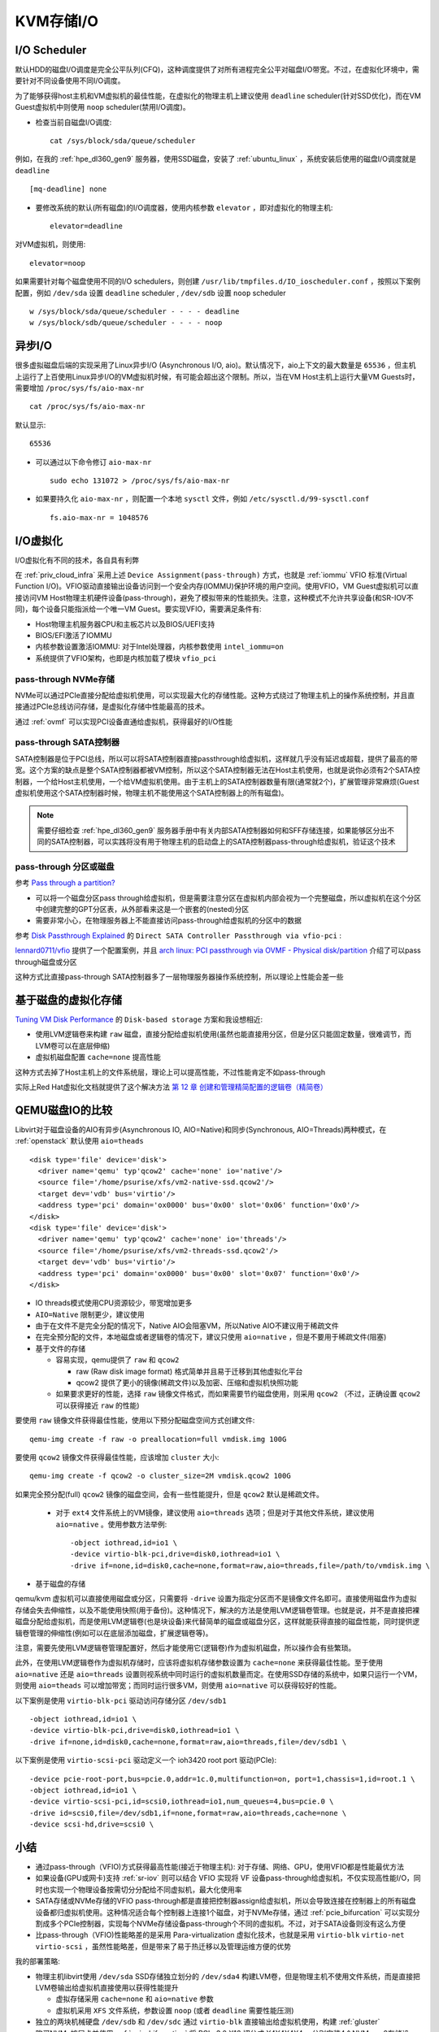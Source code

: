 .. _kvm_storage_io:

==================
KVM存储I/O
==================

I/O Scheduler
=================

默认HDD的磁盘I/O调度是完全公平队列(CFQ)，这种调度提供了对所有进程完全公平对磁盘I/O带宽。不过，在虚拟化环境中，需要针对不同设备使用不同I/O调度。

为了能够获得host主机和VM虚拟机的最佳性能，在虚拟化的物理主机上建议使用 ``deadline`` scheduler(针对SSD优化)，而在VM Guest虚拟机中则使用 ``noop`` scheduler(禁用I/O调度)。

- 检查当前自磁盘I/O调度::

   cat /sys/block/sda/queue/scheduler

例如，在我的 :ref:`hpe_dl360_gen9` 服务器，使用SSD磁盘，安装了 :ref:`ubuntu_linux` ，系统安装后使用的磁盘I/O调度就是 ``deadline`` ::

   [mq-deadline] none

- 要修改系统的默认(所有磁盘)的I/O调度器，使用内核参数 ``elevator`` ，即对虚拟化的物理主机::

   elevator=deadline

对VM虚拟机，则使用::

   elevator=noop

如果需要针对每个磁盘使用不同的I/O schedulers，则创建 ``/usr/lib/tmpfiles.d/IO_ioscheduler.conf`` ，按照以下案例配置，例如 ``/dev/sda`` 设置 ``deadline`` scheduler , ``/dev/sdb`` 设置 ``noop`` scheduler ::

   w /sys/block/sda/queue/scheduler - - - - deadline
   w /sys/block/sdb/queue/scheduler - - - - noop

异步I/O
=========

很多虚拟磁盘后端的实现采用了Linux异步I/O (Asynchronous I/O, aio)。默认情况下，aio上下文的最大数量是 ``65536`` ，但主机上运行了上百使用Linux异步I/O的VM虚拟机时候，有可能会超出这个限制。所以，当在VM Host主机上运行大量VM Guests时，需要增加 ``/proc/sys/fs/aio-max-nr`` ::

   cat /proc/sys/fs/aio-max-nr

默认显示::

   65536

- 可以通过以下命令修订 ``aio-max-nr`` ::

   sudo echo 131072 > /proc/sys/fs/aio-max-nr

- 如果要持久化 ``aio-max-nr`` ，则配置一个本地 ``sysctl`` 文件，例如 ``/etc/sysctl.d/99-sysctl.conf`` ::

   fs.aio-max-nr = 1048576

I/O虚拟化
===============

I/O虚拟化有不同的技术，各自具有利弊

.. csv-table:: I/O虚拟化解决方案
   :file: kvm_storage_io/io_virt_solutions.csv
   :widths: 30, 30, 40
   :header-rows: 1

在 :ref:`priv_cloud_infra` 采用上述 ``Device Assignment(pass-through)`` 方式，也就是 :ref:`iommu` VFIO 标准(Virtual Function I/O)。VFIO驱动直接输出设备访问到一个安全内存(IOMMU)保护环境的用户空间。使用VFIO，VM Guest虚拟机可以直接访问VM Host物理主机硬件设备(pass-through)，避免了模拟带来的性能损失。注意，这种模式不允许共享设备(和SR-IOV不同)，每个设备只能指派给一个唯一VM Guest。要实现VFIO，需要满足条件有:

- Host物理主机服务器CPU和主板芯片以及BIOS/UEFI支持
- BIOS/EFI激活了IOMMU
- 内核参数设置激活IOMMU: 对于Intel处理器，内核参数使用 ``intel_iommu=on``
- 系统提供了VFIO架构，也即是内核加载了模块 ``vfio_pci``

pass-through NVMe存储
------------------------

NVMe可以通过PCIe直接分配给虚拟机使用，可以实现最大化的存储性能。这种方式绕过了物理主机上的操作系统控制，并且直接通过PCIe总线访问存储，是虚拟化存储中性能最高的技术。

通过 :ref:`ovmf` 可以实现PCI设备直通给虚拟机，获得最好的I/O性能

pass-through SATA控制器
-------------------------

SATA控制器是位于PCI总线，所以可以将SATA控制器直接passthrough给虚拟机，这样就几乎没有延迟或超载，提供了最高的带宽。这个方案的缺点是整个SATA控制器都被VM控制，所以这个SATA控制器无法在Host主机使用，也就是说你必须有2个SATA控制器，一个给Host主机使用，一个给VM虚拟机使用。由于主机上的SATA控制器数量有限(通常就2个)，扩展管理非常麻烦(Guest虚拟机使用这个SATA控制器时候，物理主机不能使用这个SATA控制器上的所有磁盘)。

.. note::

   需要仔细检查 :ref:`hpe_dl360_gen9` 服务器手册中有关内部SATA控制器如何和SFF存储连接，如果能够区分出不同的SATA控制器，可以实践将没有用于物理主机的启动盘上的SATA控制器pass-through给虚拟机，验证这个技术

pass-through 分区或磁盘
-------------------------------

参考 `Pass through a partition? <https://www.reddit.com/r/VFIO/comments/j443ad/pass_through_a_partition/>`_

- 可以将一个磁盘分区pass through给虚拟机，但是需要注意分区在虚拟机内部会视为一个完整磁盘，所以虚拟机在这个分区中创建完整的GPT分区表，从外部看来这是一个嵌套的(nested)分区
- 需要非常小心，在物理服务器上不能直接访问pass-through给虚拟机的分区中的数据

参考 `Disk Passthrough Explained <https://passthroughpo.st/disk-passthrough-explained/>`_ 的 ``Direct SATA Controller Passthrough via vfio-pci`` :

`lennard0711/vfio <https://github.com/lennard0711/vfio>`_ 提供了一个配置案例，并且 `arch linux: PCI passthrough via OVMF - Physical disk/partition <https://wiki.archlinux.org/title/PCI_passthrough_via_OVMF#Physical_disk/partition>`_ 介绍了可以pass through磁盘或分区

这种方式比直接pass-through SATA控制器多了一层物理服务器操作系统控制，所以理论上性能会差一些

基于磁盘的虚拟化存储
======================

`Tuning VM Disk Performance <https://www.heiko-sieger.info/tuning-vm-disk-performance/>`_ 的 ``Disk-based storage`` 方案和我设想相近:

- 使用LVM逻辑卷来构建 ``raw`` 磁盘，直接分配给虚拟机使用(虽然也能直接用分区，但是分区只能固定数量，很难调节，而LVM卷可以在底层伸缩)
- 虚拟机磁盘配置 ``cache=none`` 提高性能

这种方式去掉了Host主机上的文件系统层，理论上可以提高性能，不过性能肯定不如pass-through

实际上Red Hat虚拟化文档就提供了这个解决方法 `第 12 章 创建和管理精简配置的逻辑卷（精简卷） <https://access.redhat.com/documentation/zh-cn/red_hat_enterprise_linux/8/html/configuring_and_managing_logical_volumes/assembly_thinly-provisioned-logical-volumes_configuring-and-managing-logical-volumes>`_

QEMU磁盘IO的比较
===================

Libvirt对于磁盘设备的AIO有异步(Asynchronous IO, AIO=Native)和同步(Synchronous, AIO=Threads)两种模式，在 :ref:`openstack` 默认使用 ``aio=theads`` ::

   <disk type='file' device='disk'>
     <driver name='qemu' typ'qcow2' cache='none' io='native'/>
     <source file='/home/psurise/xfs/vm2-native-ssd.qcow2'/>
     <target dev='vdb' bus='virtio'/>
     <address type='pci' domain='ox0000' bus='0x00' slot='0x06' function='0x0'/>
   </disk>
   <disk type='file' device='disk'>
     <driver name='qemu' typ'qcow2' cache='none' io='threads'/>
     <source file='/home/psurise/xfs/vm2-threads-ssd.qcow2'/>
     <target dev='vdb' bus='virtio'/>
     <address type='pci' domain='ox0000' bus='0x00' slot='0x07' function='0x0'/>
   </disk>

- IO threads模式使用CPU资源较少，带宽增加更多
- ``AIO=Native`` 限制更少，建议使用
- 由于在文件不是完全分配的情况下，Native AIO会阻塞VM，所以Native AIO不建议用于稀疏文件
- 在完全预分配的文件，本地磁盘或者逻辑卷的情况下，建议只使用 ``aio=native`` ，但是不要用于稀疏文件(阻塞)

- 基于文件的存储

  - 容易实现，qemu提供了 ``raw`` 和 ``qcow2``

    - raw (Raw disk image format) 格式简单并且易于迁移到其他虚拟化平台
    - qcow2 提供了更小的镜像(稀疏文件)以及加密、压缩和虚拟机快照功能

  - 如果要求更好的性能，选择 ``raw`` 镜像文件格式，而如果需要节约磁盘使用，则采用 ``qcow2`` （不过，正确设置 ``qcow2`` 可以获得接近 ``raw`` 的性能)

要使用 ``raw`` 镜像文件获得最佳性能，使用以下预分配磁盘空间方式创建文件::

   qemu-img create -f raw -o preallocation=full vmdisk.img 100G

要使用 ``qcow2`` 镜像文件获得最佳性能，应该增加 ``cluster`` 大小::

   qemu-img create -f qcow2 -o cluster_size=2M vmdisk.qcow2 100G

如果完全预分配(full) ``qcow2`` 镜像的磁盘空间，会有一些性能提升，但是 ``qcow2`` 默认是稀疏文件。

  - 对于 ``ext4`` 文件系统上的VM镜像，建议使用 ``aio=threads`` 选项；但是对于其他文件系统，建议使用 ``aio=native`` 。使用参数方法举例::

     -object iothread,id=io1 \
     -device virtio-blk-pci,drive=disk0,iothread=io1 \
     -drive if=none,id=disk0,cache=none,format=raw,aio=threads,file=/path/to/vmdisk.img \

- 基于磁盘的存储

qemu/kvm 虚拟机可以直接使用磁盘或分区，只需要将 ``-drive``
设置为指定分区而不是镜像文件名即可。直接使用磁盘作为虚拟存储会失去伸缩性，以及不能使用快照(用于备份)。这种情况下，解决的方法是使用LVM逻辑卷管理。也就是说，并不是直接把裸磁盘分配给虚拟机，而是使用LVM逻辑卷(也是块设备)来代替简单的磁盘或磁盘分区，这样就能获得直接的磁盘性能，同时提供逻辑卷管理的伸缩性(例如可以在底层添加磁盘，扩展逻辑卷等)。

注意，需要先使用LVM逻辑卷管理配置好，然后才能使用它(逻辑卷)作为虚拟机磁盘，所以操作会有些繁琐。

此外，在使用LVM逻辑卷作为虚拟机存储时，应该将虚拟机存储参数设置为 ``cache=none`` 来获得最佳性能。至于使用 ``aio=native`` 还是 ``aio=threads`` 设置则视系统中同时运行的虚拟机数量而定。在使用SSD存储的系统中，如果只运行一个VM，则使用 ``aio=theads`` 可以增加带宽；而同时运行很多VM，则使用 ``aio=native`` 可以获得较好的性能。

以下案例是使用 ``virtio-blk-pci`` 驱动访问存储分区 ``/dev/sdb1`` ::

   -object iothread,id=io1 \
   -device virtio-blk-pci,drive=disk0,iothread=io1 \
   -drive if=none,id=disk0,cache=none,format=raw,aio=threads,file=/dev/sdb1 \

以下案例是使用 ``virtio-scsi-pci`` 驱动定义一个 ioh3420 root port 驱动(PCIe)::

   -device pcie-root-port,bus=pcie.0,addr=1c.0,multifunction=on, port=1,chassis=1,id=root.1 \
   -object iothread,id=io1 \
   -device virtio-scsi-pci,id=scsi0,iothread=io1,num_queues=4,bus=pcie.0 \
   -drive id=scsi0,file=/dev/sdb1,if=none,format=raw,aio=threads,cache=none \
   -device scsi-hd,drive=scsi0 \

小结
======

- 通过pass-through（VFIO)方式获得最高性能(接近于物理主机): 对于存储、网络、GPU，使用VFIO都是性能最优方法
- 如果设备(GPU或网卡)支持 :ref:`sr-iov` 则可以结合 VFIO 实现将 VF 设备pass-through给虚拟机，不仅实现高性能I/O，同时也实现一个物理设备按需切分分配给不同虚拟机，最大化使用率
- SATA存储或NVMe存储的VFIO pass-through都是直接把控制器assign给虚拟机，所以会导致连接在控制器上的所有磁盘设备都归虚拟机使用。这种情况适合每个控制器上连接1个磁盘，对于NVMe存储，通过 :ref:`pcie_bifurcation` 可以实现分割成多个PCIe控制器，实现每个NVMe存储设备pass-through个不同的虚拟机。不过，对于SATA设备则没有这么方便
- 比pass-through（VFIO)性能略差的是采用 Para-virtualization 虚拟化技术，也就是采用 ``virtio-blk`` ``virtio-net`` ``virtio-scsi`` ，虽然性能略差，但是带来了易于热迁移以及管理运维方便的优势

我的部署策略:

- 物理主机libvirt使用 ``/dev/sda`` SSD存储独立划分的 ``/dev/sda4`` 构建LVM卷，但是物理主机不使用文件系统，而是直接把LVM卷输出给虚拟机直接使用以获得性能提升

  - 虚拟存储采用 ``cache=none`` 和 ``aio=native`` 参数
  - 虚拟机采用 ``XFS`` 文件系统，参数设置 ``noop`` (或者 ``deadline`` 需要性能压测)

- 独立的两块机械硬盘 ``/dev/sdb`` 和 ``/dev/sdc`` 通过 ``virtio-blk`` 直接输出给虚拟机使用，构建 :ref:`gluster`

- 购买NVMe扩展卡并使用 :ref:`pcie_bifurcation` 将 PCIe 3.0 X16 切分成 X4X4X4X4 ，分别安装4个NVMe m.2存储设备，其中1个提供物理主机的libvirt作为虚拟机存储池，另外3个通过 VFIO 直接 pass-through 给3个虚拟机，构建 :ref:`ceph`

.. note::

   为了方便管理KVM虚拟机存储，实践采用 :ref:`libvirt_storage`

参考
=======

- `SUSE Linux Enterprise Server 15 SP1 Virtualization Best Practices <https://documentation.suse.com/sles/15-SP1/pdf/article-vt-best-practices_color_en.pdf>`_
- `SUSE Linux Enterprise Server 15 SP1 Virtualization Guide <https://documentation.suse.com/sles/15-SP1/html/SLES-all/book-virt.html>`_
- `Tuning VM Disk Performance <https://www.heiko-sieger.info/tuning-vm-disk-performance/>`_
- `QEMU Disk IO Which performs Better: Native or threads? <https://www.slideshare.net/pradeepkumarsuvce/qemu-disk-io-which-performs-better-native-or-threads>`_
